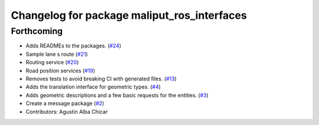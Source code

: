 ^^^^^^^^^^^^^^^^^^^^^^^^^^^^^^^^^^^^^^^^^^^^
Changelog for package maliput_ros_interfaces
^^^^^^^^^^^^^^^^^^^^^^^^^^^^^^^^^^^^^^^^^^^^

Forthcoming
-----------
* Adds READMEs to the packages. (`#24 <https://github.com/maliput/ros2_maliput/issues/24>`_)
* Sample lane s route (`#21 <https://github.com/maliput/ros2_maliput/issues/21>`_)
* Routing service (`#20 <https://github.com/maliput/ros2_maliput/issues/20>`_)
* Road position services (`#19 <https://github.com/maliput/ros2_maliput/issues/19>`_)
* Removes tests to avoid breaking CI with generated files. (`#13 <https://github.com/maliput/ros2_maliput/issues/13>`_)
* Adds the translation interface for geometric types. (`#4 <https://github.com/maliput/ros2_maliput/issues/4>`_)
* Adds geometric descriptions and a few basic requests for the entities. (`#3 <https://github.com/maliput/ros2_maliput/issues/3>`_)
* Create a message package (`#2 <https://github.com/maliput/ros2_maliput/issues/2>`_)
* Contributors: Agustin Alba Chicar
